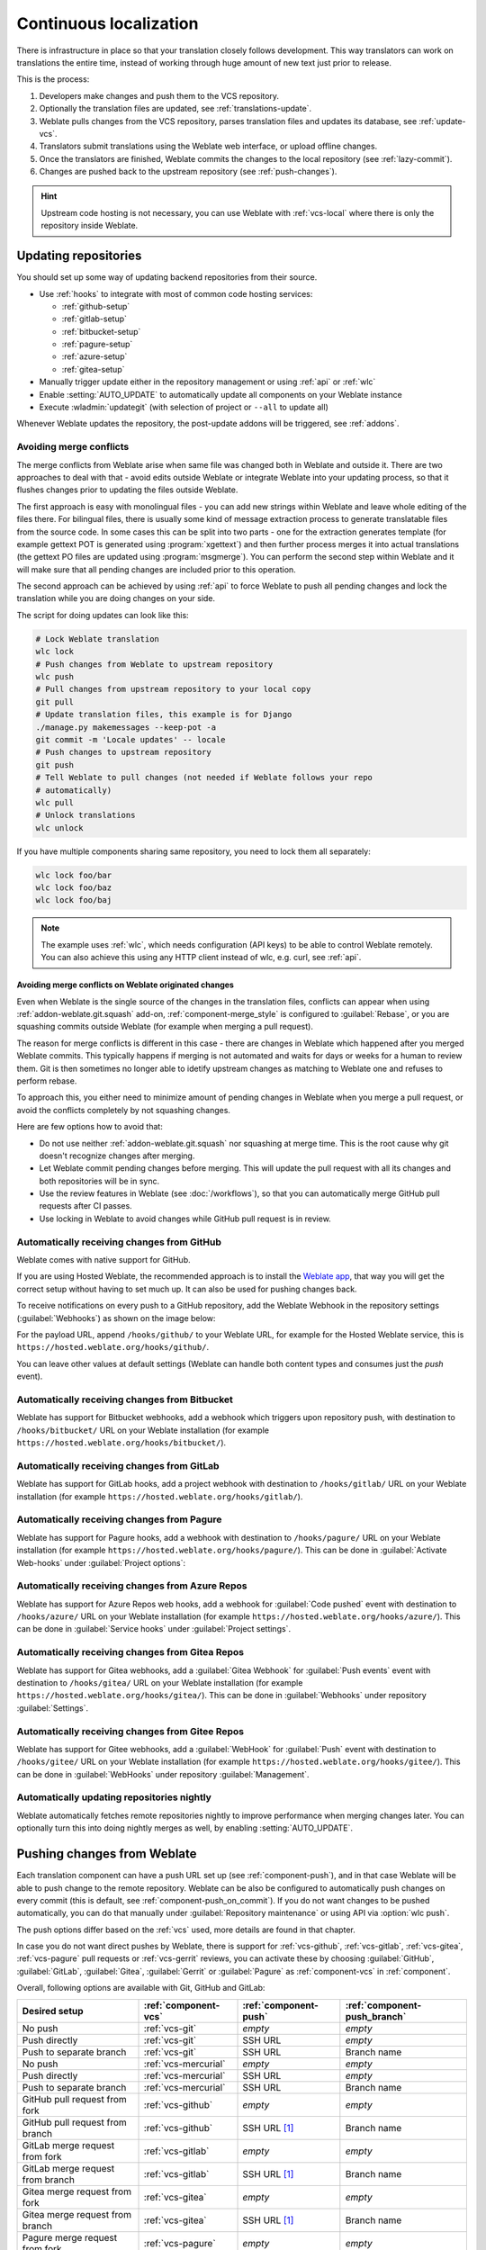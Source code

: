 .. _continuous-translation:

Continuous localization
=======================

There is infrastructure in place so that your translation closely follows
development. This way translators can work on translations the entire time,
instead of working through huge amount of new text just prior to release.

.. seealso::

   :doc:`/devel/integration` describes basic ways to integrate your development
   with Weblate.

This is the process:

1. Developers make changes and push them to the VCS repository.
2. Optionally the translation files are updated, see :ref:`translations-update`.
3. Weblate pulls changes from the VCS repository, parses translation files and updates its database, see :ref:`update-vcs`.
4. Translators submit translations using the Weblate web interface, or upload offline changes.
5. Once the translators are finished, Weblate commits the changes to the local repository (see :ref:`lazy-commit`).
6. Changes are pushed back to the upstream repository (see :ref:`push-changes`).

.. graphviz::

    digraph translations {
        graph [fontname = "sans-serif", fontsize=10, ranksep=0.6, newrank=true];
        node [fontname = "sans-serif", fontsize=10, margin=0.15];
        edge [fontname = "sans-serif", fontsize=10];

         subgraph cluster_codehosting {
            rank=same;
            graph [color=lightgrey,
               label="Upstream code hosting",
               style=filled
            ];

            "VCS repository" [shape=cylinder];
         }

         subgraph cluster_weblate {
            rank=same;
            graph [color=lightgrey,
               label="Weblate",
               style=filled
            ];

            repo [label="Weblate repository",
               shape=cylinder];
            database [label=Database,
               shape=cylinder];
         }

        "Developers" [shape=box, fillcolor="#144d3f", fontcolor=white, style=filled];
        "Translators" [shape=box, fillcolor="#144d3f", fontcolor=white, style=filled];

        "Developers" -> "VCS repository" [label=" 1. Push "];

        "VCS repository" -> "VCS repository" [label=" 2. Updating translations ", style=dotted];

        "VCS repository" -> repo [label=" 3. Pull "];
        repo -> database [label=" 3. Parse translations "];

        "database" -> repo [label=" 5. Commit changes "];

        "Translators" -> "database" [label=" 4. Translate "];

        "repo" -> "VCS repository" [label=" 6. Push repository "];
    }

.. hint::

   Upstream code hosting is not necessary, you can use Weblate with
   :ref:`vcs-local` where there is only the repository inside Weblate.

.. _update-vcs:

Updating repositories
---------------------

You should set up some way of updating backend repositories from their
source.

* Use :ref:`hooks` to integrate with most of common code hosting services:

  * :ref:`github-setup`
  * :ref:`gitlab-setup`
  * :ref:`bitbucket-setup`
  * :ref:`pagure-setup`
  * :ref:`azure-setup`
  * :ref:`gitea-setup`

* Manually trigger update either in the repository management or using :ref:`api` or :ref:`wlc`

* Enable :setting:`AUTO_UPDATE` to automatically update all components on your Weblate instance

* Execute :wladmin:`updategit` (with selection of project or ``--all`` to update all)

Whenever Weblate updates the repository, the post-update addons will be
triggered, see :ref:`addons`.

.. _avoid-merge-conflicts:

Avoiding merge conflicts
++++++++++++++++++++++++

The merge conflicts from Weblate arise when same file was changed both in
Weblate and outside it. There are two approaches to deal with that - avoid
edits outside Weblate or integrate Weblate into your updating process, so that
it flushes changes prior to updating the files outside Weblate.

The first approach is easy with monolingual files - you can add new strings
within Weblate and leave whole editing of the files there. For bilingual files,
there is usually some kind of message extraction process to generate
translatable files from the source code. In some cases this can be split into
two parts - one for the extraction generates template (for example gettext POT
is generated using :program:`xgettext`) and then further process merges it into
actual translations (the gettext PO files are updated using
:program:`msgmerge`). You can perform the second step within Weblate and it
will make sure that all pending changes are included prior to this operation.

The second approach can be achieved by using :ref:`api` to force Weblate to
push all pending changes and lock the translation while you are doing changes
on your side.

The script for doing updates can look like this:

.. code-block:: sh

    # Lock Weblate translation
    wlc lock
    # Push changes from Weblate to upstream repository
    wlc push
    # Pull changes from upstream repository to your local copy
    git pull
    # Update translation files, this example is for Django
    ./manage.py makemessages --keep-pot -a
    git commit -m 'Locale updates' -- locale
    # Push changes to upstream repository
    git push
    # Tell Weblate to pull changes (not needed if Weblate follows your repo
    # automatically)
    wlc pull
    # Unlock translations
    wlc unlock

If you have multiple components sharing same repository, you need to lock them
all separately:

.. code-block:: sh

    wlc lock foo/bar
    wlc lock foo/baz
    wlc lock foo/baj

.. note::

    The example uses :ref:`wlc`, which needs configuration (API keys) to be
    able to control Weblate remotely. You can also achieve this using any HTTP
    client instead of wlc, e.g. curl, see :ref:`api`.

Avoiding merge conflicts on Weblate originated changes
``````````````````````````````````````````````````````

Even when Weblate is the single source of the changes in the translation files,
conflicts can appear when using :ref:`addon-weblate.git.squash` add-on,
:ref:`component-merge_style` is configured to :guilabel:`Rebase`, or you are
squashing commits outside Weblate (for example when merging a pull request).

The reason for merge conflicts is different in this case - there are changes in
Weblate which happened after you merged Weblate commits. This typically happens
if merging is not automated and waits for days or weeks for a human to review
them. Git is then sometimes no longer able to idetify upstream changes as
matching to Weblate one and refuses to perform rebase.

To approach this, you either need to minimize amount of pending changes in
Weblate when you merge a pull request, or avoid the conflicts completely by not
squashing changes.

Here are few options how to avoid that:

* Do not use neither :ref:`addon-weblate.git.squash` nor squashing at merge time. This is the root cause why git doesn't recognize changes after merging.
* Let Weblate commit pending changes before merging. This will update the pull request with all its changes and both repositories will be in sync.
* Use the review features in Weblate (see :doc:`/workflows`), so that you can automatically merge GitHub pull requests after CI passes.
* Use locking in Weblate to avoid changes while GitHub pull request is in review.

.. seealso::

   :ref:`wlc`

.. _github-setup:

Automatically receiving changes from GitHub
+++++++++++++++++++++++++++++++++++++++++++

Weblate comes with native support for GitHub.

If you are using Hosted Weblate, the recommended approach is to install the
`Weblate app <https://github.com/apps/weblate>`_, that way you will get the
correct setup without having to set much up. It can also be used for pushing
changes back.

To receive notifications on every push to a GitHub repository,
add the Weblate Webhook in the repository settings (:guilabel:`Webhooks`)
as shown on the image below:

.. image:: /images/github-settings.png

For the payload URL, append ``/hooks/github/`` to your Weblate URL, for example
for the Hosted Weblate service, this is ``https://hosted.weblate.org/hooks/github/``.

You can leave other values at default settings (Weblate can handle both
content types and consumes just the `push` event).

.. seealso::

   :http:post:`/hooks/github/`, :ref:`hosted-push`

.. _bitbucket-setup:

Automatically receiving changes from Bitbucket
++++++++++++++++++++++++++++++++++++++++++++++

Weblate has support for Bitbucket webhooks, add a webhook
which triggers upon repository push, with destination to ``/hooks/bitbucket/`` URL
on your Weblate installation (for example
``https://hosted.weblate.org/hooks/bitbucket/``).

.. image:: /images/bitbucket-settings.png

.. seealso::

   :http:post:`/hooks/bitbucket/`, :ref:`hosted-push`

.. _gitlab-setup:

Automatically receiving changes from GitLab
+++++++++++++++++++++++++++++++++++++++++++

Weblate has support for GitLab hooks, add a project webhook
with destination to ``/hooks/gitlab/`` URL on your Weblate installation
(for example ``https://hosted.weblate.org/hooks/gitlab/``).

.. seealso::

   :http:post:`/hooks/gitlab/`, :ref:`hosted-push`

.. _pagure-setup:

Automatically receiving changes from Pagure
+++++++++++++++++++++++++++++++++++++++++++

Weblate has support for Pagure hooks, add a webhook
with destination to ``/hooks/pagure/`` URL on your Weblate installation (for
example ``https://hosted.weblate.org/hooks/pagure/``). This can be done in
:guilabel:`Activate Web-hooks` under :guilabel:`Project options`:

.. image:: /images/pagure-webhook.png

.. seealso::

   :http:post:`/hooks/pagure/`, :ref:`hosted-push`

.. _azure-setup:

Automatically receiving changes from Azure Repos
++++++++++++++++++++++++++++++++++++++++++++++++

Weblate has support for Azure Repos web hooks, add a webhook for
:guilabel:`Code pushed` event with destination to ``/hooks/azure/`` URL on your
Weblate installation (for example ``https://hosted.weblate.org/hooks/azure/``).
This can be done in :guilabel:`Service hooks` under :guilabel:`Project
settings`.


.. seealso::

   `Web hooks in Azure DevOps manual <https://learn.microsoft.com/en-us/azure/devops/service-hooks/services/webhooks?view=azure-devops>`_,
   :http:post:`/hooks/azure/`, :ref:`hosted-push`

.. _gitea-setup:

Automatically receiving changes from Gitea Repos
++++++++++++++++++++++++++++++++++++++++++++++++

Weblate has support for Gitea webhooks, add a :guilabel:`Gitea Webhook` for
:guilabel:`Push events` event with destination to ``/hooks/gitea/`` URL on your
Weblate installation (for example ``https://hosted.weblate.org/hooks/gitea/``).
This can be done in :guilabel:`Webhooks` under repository :guilabel:`Settings`.

.. seealso::

   `Webhooks in Gitea manual <https://docs.gitea.io/en-us/webhooks/>`_,
   :http:post:`/hooks/gitea/`, :ref:`hosted-push`

.. _gitee-setup:

Automatically receiving changes from Gitee Repos
++++++++++++++++++++++++++++++++++++++++++++++++

Weblate has support for Gitee webhooks, add a :guilabel:`WebHook` for
:guilabel:`Push` event with destination to ``/hooks/gitee/`` URL on your
Weblate installation (for example ``https://hosted.weblate.org/hooks/gitee/``).
This can be done in :guilabel:`WebHooks` under repository :guilabel:`Management`.

.. seealso::

   `Webhooks in Gitee manual <https://gitee.com/help/categories/40>`_,
   :http:post:`/hooks/gitee/`, :ref:`hosted-push`

Automatically updating repositories nightly
+++++++++++++++++++++++++++++++++++++++++++

Weblate automatically fetches remote repositories nightly to improve
performance when merging changes later. You can optionally turn this into doing
nightly merges as well, by enabling :setting:`AUTO_UPDATE`.

.. _push-changes:

Pushing changes from Weblate
----------------------------

Each translation component can have a push URL set up (see
:ref:`component-push`), and in that case Weblate will be able to push change to
the remote repository.  Weblate can be also be configured to automatically push
changes on every commit (this is default, see :ref:`component-push_on_commit`).
If you do not want changes to be pushed automatically, you can do that manually
under :guilabel:`Repository maintenance` or using API via :option:`wlc push`.

The push options differ based on the :ref:`vcs` used, more details are found in that chapter.

In case you do not want direct pushes by Weblate, there is support for
:ref:`vcs-github`, :ref:`vcs-gitlab`, :ref:`vcs-gitea`, :ref:`vcs-pagure` pull requests or
:ref:`vcs-gerrit` reviews, you can activate these by choosing
:guilabel:`GitHub`, :guilabel:`GitLab`, :guilabel:`Gitea`, :guilabel:`Gerrit` or
:guilabel:`Pagure` as :ref:`component-vcs` in :ref:`component`.

Overall, following options are available with Git, GitHub and GitLab:

+-----------------------------------+-------------------------------+-------------------------------+-------------------------------+
| Desired setup                     | :ref:`component-vcs`          | :ref:`component-push`         | :ref:`component-push_branch`  |
+===================================+===============================+===============================+===============================+
| No push                           | :ref:`vcs-git`                | `empty`                       | `empty`                       |
+-----------------------------------+-------------------------------+-------------------------------+-------------------------------+
| Push directly                     | :ref:`vcs-git`                | SSH URL                       | `empty`                       |
+-----------------------------------+-------------------------------+-------------------------------+-------------------------------+
| Push to separate branch           | :ref:`vcs-git`                | SSH URL                       | Branch name                   |
+-----------------------------------+-------------------------------+-------------------------------+-------------------------------+
| No push                           | :ref:`vcs-mercurial`          | `empty`                       | `empty`                       |
+-----------------------------------+-------------------------------+-------------------------------+-------------------------------+
| Push directly                     | :ref:`vcs-mercurial`          | SSH URL                       | `empty`                       |
+-----------------------------------+-------------------------------+-------------------------------+-------------------------------+
| Push to separate branch           | :ref:`vcs-mercurial`          | SSH URL                       | Branch name                   |
+-----------------------------------+-------------------------------+-------------------------------+-------------------------------+
| GitHub pull request from fork     | :ref:`vcs-github`             | `empty`                       | `empty`                       |
+-----------------------------------+-------------------------------+-------------------------------+-------------------------------+
| GitHub pull request from branch   | :ref:`vcs-github`             | SSH URL [#empty]_             | Branch name                   |
+-----------------------------------+-------------------------------+-------------------------------+-------------------------------+
| GitLab merge request from fork    | :ref:`vcs-gitlab`             | `empty`                       | `empty`                       |
+-----------------------------------+-------------------------------+-------------------------------+-------------------------------+
| GitLab merge request from branch  | :ref:`vcs-gitlab`             | SSH URL [#empty]_             | Branch name                   |
+-----------------------------------+-------------------------------+-------------------------------+-------------------------------+
| Gitea merge request from fork     | :ref:`vcs-gitea`              | `empty`                       | `empty`                       |
+-----------------------------------+-------------------------------+-------------------------------+-------------------------------+
| Gitea merge request from branch   | :ref:`vcs-gitea`              | SSH URL [#empty]_             | Branch name                   |
+-----------------------------------+-------------------------------+-------------------------------+-------------------------------+
| Pagure merge request from fork    | :ref:`vcs-pagure`             | `empty`                       | `empty`                       |
+-----------------------------------+-------------------------------+-------------------------------+-------------------------------+
| Pagure merge request from branch  | :ref:`vcs-pagure`             | SSH URL [#empty]_             | Branch name                   |
+-----------------------------------+-------------------------------+-------------------------------+-------------------------------+

.. [#empty] Can be empty in case :ref:`component-repo` supports pushing.


.. note::

   You can also enable automatic pushing of changes after Weblate commits, this can be done in
   :ref:`component-push_on_commit`.

.. seealso::

    See :ref:`vcs-repos` for setting up SSH keys, and :ref:`lazy-commit` for
    info about when Weblate decides to commit changes.

Protected branches
++++++++++++++++++

If you are using Weblate on protected branch, you can configure it to use pull
requests and perform actual review on the translations (what might be
problematic for languages you do not know). An alternative approach is to waive
this limitation for the Weblate push user.

For example on GitHub this can be done in the repository configuration:

.. image:: /images/github-protected.png

Interacting with others
-----------------------

Weblate makes it easy to interact with others using its API.

.. seealso::

   :ref:`api`

.. _lazy-commit:

Lazy commits
------------

The behaviour of Weblate is to group commits from the same author into one
commit if possible. This greatly reduces the number of commits, however you
might need to explicitly tell it to do the commits in case you want to get the
VCS repository in sync, e.g. for merge (this is by default allowed for the :guilabel:`Managers`
group, see :ref:`privileges`).

The changes in this mode are committed once any of the following conditions are
fulfilled:

* Somebody else changes an already changed string.
* A merge from upstream occurs.
* An explicit commit is requested.
* A file download is requested.
* Change is older than period defined as :ref:`component-commit_pending_age` on :ref:`component`.

.. hint::

   Commits are created for every component. So in case you have many components
   you will still see lot of commits. You might utilize
   :ref:`addon-weblate.git.squash` add-on in that case.

If you want to commit changes more frequently and without checking of age, you
can schedule a regular task to perform a commit. This can be done using
:guilabel:`Periodic Tasks` in :ref:`admin-interface`. First create desired
:guilabel:`Interval` (for example 120 seconds). Then add new periodic task and
choose ``weblate.trans.tasks.commit_pending`` as :guilabel:`Task` with
``{"hours": 0}`` as :guilabel:`Keyword Arguments` and desired interval.

.. _processing:

Processing repository with scripts
----------------------------------

The way to customize how Weblate interacts with the repository is
:ref:`addons`. Consult :ref:`addon-script` for info on how to execute
external scripts through add-ons.

.. _translation-consistency:

Keeping translations same across components
-------------------------------------------

Once you have multiple translation components, you might want to ensure that
the same strings have same translation. This can be achieved at several levels.

Translation propagation
+++++++++++++++++++++++

With :ref:`component-allow_translation_propagation` enabled (what is the default, see
:ref:`component`), all new translations are automatically done in all
components with matching strings. Such translations are properly credited to
currently translating user in all components.

.. note::

   The translation propagation requires the key to be match for monolingual
   translation formats, so keep that in mind when creating translation keys.

Consistency check
+++++++++++++++++

The :ref:`check-inconsistent` check fires whenever the strings are different.
You can utilize this to review such differences manually and choose the right
translation.

.. _automatic-translation:

Automatic translation
+++++++++++++++++++++

Automatic translation based on different components can be way to synchronize
the translations across components. You can either trigger it manually (see
:ref:`auto-translation`) or make it run automatically on repository update
using add-on (see :ref:`addon-weblate.autotranslate.autotranslate`).
